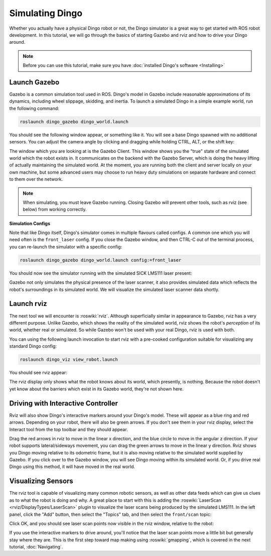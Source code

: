 Simulating Dingo
=================

.. image:: images/dingo_gazebo_banner.png
  :alt: Dingo gazebo

Whether you actually have a physical Dingo robot or not, the Dingo simulator is a great way to get started with ROS robot development. In this tutorial, we will go through the basics of starting Gazebo and rviz and how to drive your Dingo around.

.. note::

  Before you can use this tutorial, make sure you have :doc:`installed Dingo's software <Installing>`

Launch Gazebo
-------------

Gazebo is a common simulation tool used in ROS. Dingo's model in Gazebo include reasonable
approximations of its dynamics, including wheel slippage, skidding, and inertia. To launch a simulated Dingo in a simple example world, run the following command:

.. code-block:: bash

    roslaunch dingo_gazebo dingo_world.launch

You should see the following window appear, or something like it. You will see a base Dingo spawned with no additional sensors. You can adjust the camera angle by clicking and dragging while holding CTRL, ALT, or the shift key:

.. image:: images/dingo_gazebo.png
    :alt: Simulated dingo in the Race World.

The window which you are looking at is the Gazebo Client. This window shows you the "true" state of the simulated world which the robot exists in. It communicates on the backend with the Gazebo Server, which is doing the heavy lifting of actually maintaining the simulated world. At the moment, you are running both the client and server locally on your own machine, but some advanced users may choose to run heavy duty simulations on separate hardware and connect to them over the network.

.. note::

    When simulating, you must leave Gazebo running. Closing Gazebo will prevent other tools, such as rviz (see below) from working correctly.

**Simulation Configs**

Note that like Dingo itself, Dingo's simulator comes in multiple flavours called configs. A common
one which you will need often is the ``front_laser`` config. If you close the Gazebo window, and then CTRL-C out of the terminal process, you can re-launch the simulator with a specific config:

.. code-block:: bash

    roslaunch dingo_gazebo dingo_world.launch config:=front_laser

You should now see the simulator running with the simulated SICK LMS111 laser present:

.. image:: images/dingo_gazebo_laser.png
    :alt: Simulated Dingo in the Race World with SICK LMS111.

Gazebo not only simulates the physical presence of the laser scanner, it also provides simulated data which reflects the robot's surroundings in its simulated world. We will visualize the simulated laser scanner data shortly.

Launch rviz
-----------

The next tool we will encounter is :roswiki:`rviz`. Although superficially similar in appearance to Gazebo, rviz has a very different purpose. Unlike Gazebo, which shows the reality of the simulated world, rviz shows the robot's *perception* of its world, whether real or simulated. So while Gazebo won't be used with your real Dingo, rviz is used with both.

You can using the following launch invocation to start rviz with a pre-cooked configuration suitable for visualizing any standard Dingo config:

.. code-block:: bash

    roslaunch dingo_viz view_robot.launch

You should see rviz appear:

.. image:: images/dingo_rviz.png
    :alt: Dingo rviz

The rviz display only shows what the robot knows about its world, which presently, is nothing. Because the robot doesn't yet know about the barriers which exist in its Gazebo world, they're not shown here.

Driving with Interactive Controller
------------------------------------

Rviz will also show Dingo's interactive markers around your Dingo's model. These will appear as a blue ring and red arrows. Depending on your robot, there will also be green arrows. If you don't see them in your rviz display, select the Interact tool from the top toolbar and they should appear. 

Drag the red arrows in rviz to move in the linear x direction, and the blue circle to move in the angular z direction. If your robot supports lateral/sideways movement, you can drag the green arrows to move in the linear y direction. Rviz shows you Dingo moving relative to its odometric frame, but it is also moving relative to the simulated world supplied by Gazebo. If you click over to the Gazebo window, you will see Dingo moving within its simulated world. Or, if you drive real Dingo using this method, it will have moved in the real world.

Visualizing Sensors
-------------------

The rviz tool is capable of visualizing many common robotic sensors, as well as other data feeds which can give us clues as to what the robot is doing and why. A great place to start with this is adding the :roswiki:`LaserScan <rviz/DisplayTypes/LaserScan>` plugin to visualize the laser scans being produced by the simulated LMS111. In the left panel, click the "Add" button, then select the "Topics" tab, and then select the ``front/scan`` topic:

.. image:: images/dingo_rviz_add_laser.png
    :alt: Adding a laser scan visualization to Dingo.

Click OK, and you should see laser scan points now visible in the rviz window, relative to the robot:

.. image:: images/dingo_rviz_laser.png
    :alt: Visualizing Dingo with simulated laser scans.

If you use the interactive markers to drive around, you'll notice that the laser scan points move a little bit but generally stay where they are. This is the first step toward map making using :roswiki:`gmapping`, which is covered in the next tutorial, :doc:`Navigating`.